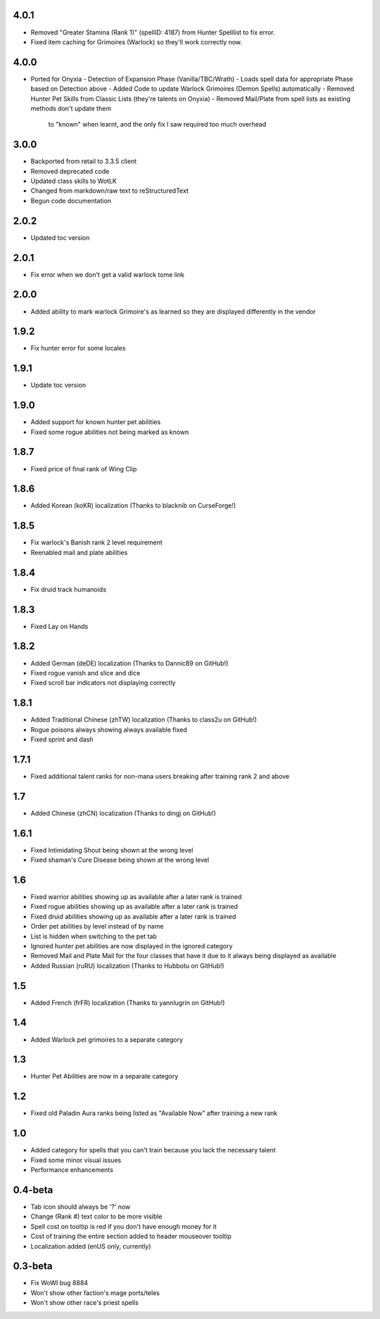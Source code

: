 4.0.1
_____
- Removed "Greater Stamina (Rank 1)" (spellID: 4187) from Hunter Spelllist to fix error.
- Fixed item caching for Grimoires (Warlock) so they'll work correctly now.

4.0.0
_____
- Ported for Onyxia
  - Detection of Expansion Phase (Vanilla/TBC/Wrath)
  - Loads spell data for appropriate Phase based on Detection above
  - Added Code to update Warlock Grimoires (Demon Spells) automatically
  - Removed Hunter Pet Skills from Classic Lists (they're talents on Onyxia)
  - Removed Mail/Plate from spell lists as existing methods don't update them 
    to "known" when learnt, and the only fix I saw required too much overhead

3.0.0
_____
- Backported from retail to 3.3.5 client
- Removed deprecated code
- Updated class skills to WotLK
- Changed from markdown/raw text to reStructuredText
- Begun code documentation

2.0.2
_____
- Updated toc version

2.0.1
_____
- Fix error when we don't get a valid warlock tome link

2.0.0
_____
- Added ability to mark warlock Grimoire's as learned so they are displayed differently in the vendor

1.9.2
_____
- Fix hunter error for some locales

1.9.1
_____
- Update toc version

1.9.0
_____
- Added support for known hunter pet abilities
- Fixed some rogue abilities not being marked as known

1.8.7
_____
- Fixed price of final rank of Wing Clip

1.8.6
_____
- Added Korean (koKR) localization (Thanks to blacknib on CurseForge!)

1.8.5
_____
- Fix warlock's Banish rank 2 level requirement
- Reenabled mail and plate abilities
    
1.8.4
_____
- Fix druid track humanoids

1.8.3
_____
- Fixed Lay on Hands

1.8.2
_____
- Added German (deDE) localization (Thanks to Dannic89 on GitHub!)
- Fixed rogue vanish and slice and dice
- Fixed scroll bar indicators not displaying correctly

1.8.1
_____
- Added Traditional Chinese (zhTW) localization (Thanks to class2u on GitHub!)
- Rogue poisons always showing always available fixed
- Fixed sprint and dash

1.7.1
_____
- Fixed additional talent ranks for non-mana users breaking after training rank 2 and above

1.7
_____
- Added Chinese (zhCN) localization (Thanks to dingj on GitHub!)

1.6.1
_____
- Fixed Intimidating Shout being shown at the wrong level
- Fixed shaman's Cure Disease being shown at the wrong level

1.6
_____
- Fixed warrior abilities showing up as available after a later rank is trained
- Fixed rogue abilities showing up as available after a later rank is trained
- Fixed druid abilities showing up as available after a later rank is trained
- Order pet abilities by level instead of by name
- List is hidden when switching to the pet tab
- Ignored hunter pet abilities are now displayed in the ignored category
- Removed Mail and Plate Mail for the four classes that have it due to it always being displayed as available
- Added Russian (ruRU) localization (Thanks to Hubbotu on GitHub!)

1.5
_____
- Added French (frFR) localization (Thanks to yannlugrin on GitHub!)

1.4
_____
- Added Warlock pet grimoires to a separate category

1.3
_____
- Hunter Pet Abilities are now in a separate category

1.2
_____
- Fixed old Paladin Aura ranks being listed as "Available Now" after training a new rank

1.0
_____
- Added category for spells that you can't train because you lack the necessary talent
- Fixed some minor visual issues
- Performance enhancements

0.4-beta
________
- Tab icon should always be '?' now
- Change (Rank #) text color to be more visible
- Spell cost on tooltip is red if you don't have enough money for it 
- Cost of training the entire section added to header mouseover tooltip
- Localization added (enUS only, currently)
 
0.3-beta
________
- Fix WoWI bug 8884
- Won't show other faction's mage ports/teles
- Won't show other race's priest spells
